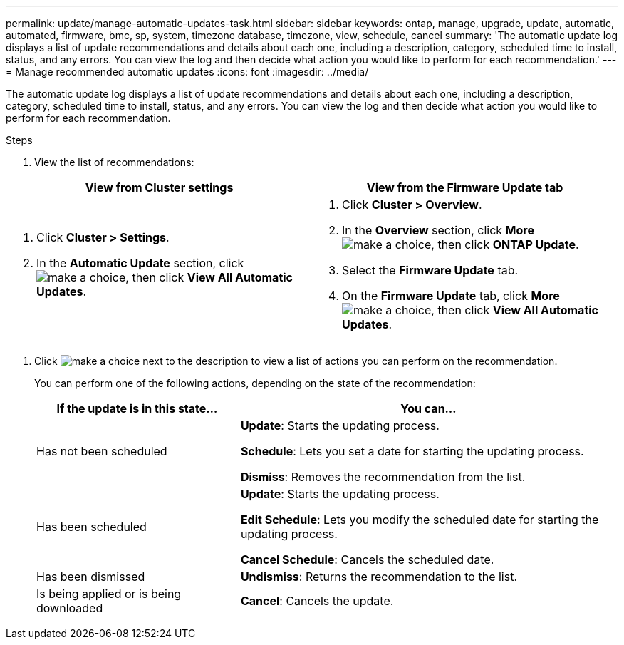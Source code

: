 ---
permalink: update/manage-automatic-updates-task.html
sidebar: sidebar
keywords: ontap, manage, upgrade, update, automatic, automated, firmware, bmc, sp, system, timezone database, timezone, view, schedule, cancel
summary: 'The automatic update log displays a list of update recommendations and details about each one, including a description, category, scheduled time to install, status, and any errors. You can view the log and then decide what action you would like to perform for each recommendation.'
---
= Manage recommended automatic updates
:icons: font
:imagesdir: ../media/

[.lead]
The automatic update log displays a list of update recommendations and details about each one, including a description, category, scheduled time to install, status, and any errors. You can view the log and then decide what action you would like to perform for each recommendation.

.Steps

.	View the list of recommendations:

[cols="2", options="header"]
|===

h| View from Cluster settings	h| View from the Firmware Update tab

a|
.	Click *Cluster > Settings*.
.	In the *Automatic Update* section, click image:../media/icon_kabob.gif[make a choice], then click *View All Automatic Updates*.

a|
.	Click *Cluster > Overview*.
.	In the *Overview* section, click *More* image:../media/icon_kabob.gif[make a choice], then click *ONTAP Update*.
.	Select the *Firmware Update* tab.
.	On the *Firmware Update* tab, click *More* image:../media/icon_kabob.gif[make a choice], then click *View All Automatic Updates*.

|===


.	Click image:../media/icon_kabob.gif[make a choice] next to the description to view a list of actions you can perform on the recommendation.
+
You can perform one of the following actions, depending on the state of the recommendation:
+
[cols="35,65"]
|===

h| If the update is in this state... h| You can...

a| Has not been scheduled
a|
*Update*: Starts the updating process.

*Schedule*: Lets you set a date for starting the updating process.

*Dismiss*: Removes the recommendation from the list.

a| Has been scheduled
a|
*Update*: Starts the updating process.

*Edit Schedule*: Lets you modify the scheduled date for starting the updating process.

*Cancel Schedule*: Cancels the scheduled date.

a| Has been dismissed
a|
*Undismiss*:  Returns the recommendation to the list.

a| Is being applied or is being downloaded
a|
*Cancel*: Cancels the update.

|===

// 2023 May 03, Jira 750